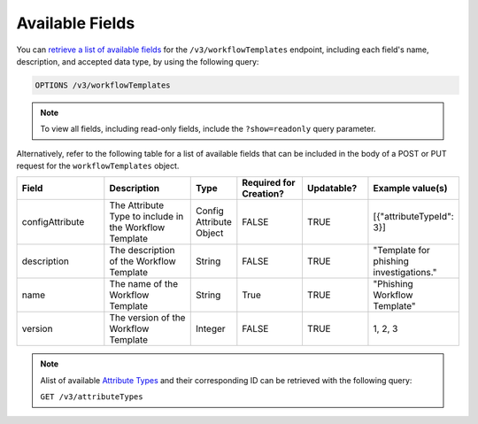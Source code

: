 Available Fields
----------------

You can `retrieve a list of available fields <https://docs.threatconnect.com/en/latest/rest_api/v3/retrieve_fields.html>`_ for the ``/v3/workflowTemplates`` endpoint, including each field's name, description, and accepted data type, by using the following query:

.. code::

    OPTIONS /v3/workflowTemplates

.. note::
    To view all fields, including read-only fields, include the ``?show=readonly`` query parameter.

Alternatively, refer to the following table for a list of available fields that can be included in the body of a POST or PUT request for the ``workflowTemplates`` object.

.. list-table::
   :widths: 20 20 10 15 15 20
   :header-rows: 1

   * - Field
     - Description
     - Type
     - Required for Creation?
     - Updatable?
     - Example value(s)
   * - configAttribute
     - The Attribute Type to include in the Workflow Template
     - Config Attribute Object
     - FALSE
     - TRUE
     - [{"attributeTypeId": 3}]
   * - description
     - The description of the Workflow Template
     - String
     - FALSE
     - TRUE
     - "Template for phishing investigations."
   * - name
     - The name of the Workflow Template
     - String
     - True
     - TRUE
     - "Phishing Workflow Template"
   * - version
     - The version of the Workflow Template
     - Integer
     - FALSE
     - TRUE
     - 1, 2, 3

.. note::
    Alist of available `Attribute Types <https://docs.threatconnect.com/en/latest/rest_api/v3/attribute_types/attribute_types.html>`_ and their corresponding ID can be retrieved with the following query:
    
    ``GET /v3/attributeTypes``